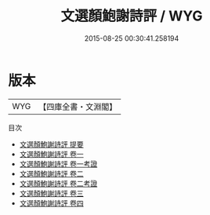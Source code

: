 #+TITLE: 文選顏鮑謝詩評 / WYG
#+DATE: 2015-08-25 00:30:41.258194
* 版本
 |       WYG|【四庫全書・文淵閣】|
目次
 - [[file:KR4h0004_000.txt::000-1a][文選顏鮑謝詩評 提要]]
 - [[file:KR4h0004_001.txt::001-1a][文選顏鮑謝詩評 卷一]]
 - [[file:KR4h0004_001.txt::001-35a][文選顏鮑謝詩評 卷一考證]]
 - [[file:KR4h0004_002.txt::002-1a][文選顏鮑謝詩評 卷二]]
 - [[file:KR4h0004_002.txt::002-20a][文選顏鮑謝詩評 卷二考證]]
 - [[file:KR4h0004_003.txt::003-1a][文選顏鮑謝詩評 卷三]]
 - [[file:KR4h0004_004.txt::004-1a][文選顏鮑謝詩評 卷四]]

